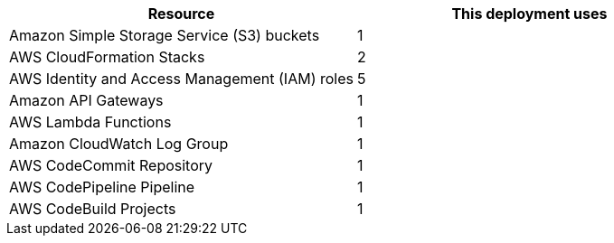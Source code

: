 // Replace the <n> in each row to specify the number of resources used in this deployment. Remove the rows for resources that aren’t used.
|===
|Resource |This deployment uses

// Space needed to maintain table headers
|Amazon Simple Storage Service (S3) buckets |1
|AWS CloudFormation Stacks |2
|AWS Identity and Access Management (IAM) roles |5
|Amazon API Gateways |1
|AWS Lambda Functions |1
|Amazon CloudWatch Log Group |1
|AWS CodeCommit Repository |1
|AWS CodePipeline Pipeline |1
|AWS CodeBuild Projects |1
|===
